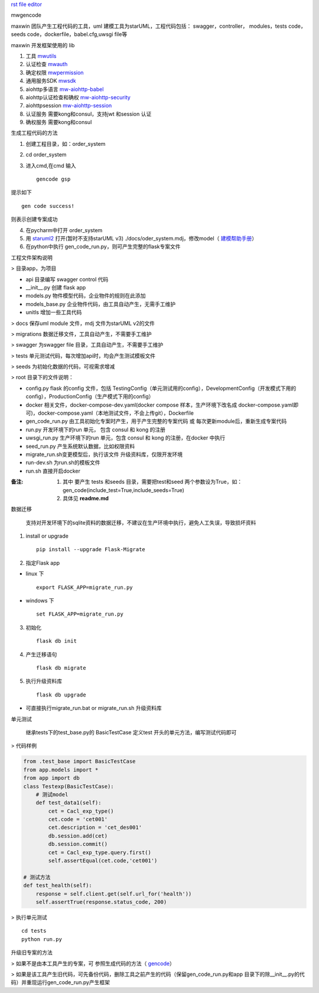`rst file editor <http://rst.ninjs.org>`_

mwgencode

maxwin 团队产生工程代码的工具，uml 建模工具为starUML，工程代码包括： swagger，controller，
modules，tests code，seeds code，dockerfile，babel.cfg,uwsgi file等


maxwin 开发框架使用的 lib

1. 工具 `mwutils <https://bitbucket.org/maxwin-inc/mwutils/src>`_
2. 认证检查 `mwauth <https://bitbucket.org/maxwin-inc/auth/src>`_
3. 确定权限 `mwpermission <https://bitbucket.org/maxwin-inc/mwpermission/src>`_
4. 通用服务SDK `mwsdk <https://bitbucket.org/maxwin-inc/mwsdk/src>`_
5. aiohttp多语言 `mw-aiohttp-babel <https://bitbucket.org/maxwin-inc/mw-aiohttp-babel/src>`_
6. aiohttp认证检查和确权 `mw-aiohttp-security <https://bitbucket.org/maxwin-inc/mw-aiohttp-security/src>`_
7. aiohttpsession `mw-aiohttp-session <https://bitbucket.org/maxwin-inc/mw-aiohttp-session/src>`_
8. 认证服务 需要kong和consul，支持jwt 和session 认证
9. 确权服务 需要kong和consul


.. _gencode:

生成工程代码的方法


1. 创建工程目录，如：order_system
2. cd order_system
3. 进入cmd,在cmd 输入 ::

    gencode gsp

提示如下 ::

        gen code success!

则表示创建专案成功

4. 在pycharm中打开 order_system
5. 用 `staruml2 <http://staruml.io/download>`_ 打开(暂时不支持starUML v3) ./docs/oder_system.mdj，修改model（ `建模帮助手册 <https://docs.qq.com/doc/DQkZSaUtvWXpMU1lh>`_）
6. 在python中执行 gen_code_run.py，则可产生完整的flask专案文件


工程文件架构说明

> 目录app，为项目

- api 目录编写 swagger control 代码
- __init__.py 创建 flask app
- models.py 物件模型代码，企业物件的规则在此添加
- models_base.py 企业物件代码，由工具自动产生，无需手工维护
- unitls 增加一些工具代码

> docs 保存uml module 文件，mdj 文件为starUML v2的文件

> migrations 数据迁移文件，工具自动产生，不需要手工维护

> swagger 为swagger file 目录，工具自动产生，不需要手工维护

> tests 单元测试代码，每次增加api时，均会产生测试模板文件

> seeds 为初始化数据的代码，可视需求增减

> root 目录下的文件说明：

- config.py flask 的config 文件，包括 TestingConfig（单元测试用的config），DevelopmentConfig（开发模式下用的config），ProductionConfig（生产模式下用的config）

- docker 相关文件，docker-compose-dev.yaml(docker compose 样本，生产环境下改名成 docker-compose.yaml即可)，docker-compose.yaml（本地测试文件，不会上传git），Dockerfile

- gen_code_run.py 由工具初始化专案时产生，用于产生完整的专案代码 或 每次更新module后，重新生成专案代码

- run.py 开发环境下的run 单元， 包含 consul 和 kong 的注册

- uwsgi_run.py 生产环境下的run 单元，包含 consul 和 kong 的注册，在docker 中执行

- seed_run.py 产生系统默认数据，比如权限资料

- migrate_run.sh变更模型后，执行该文件 升级资料库，仅限开发环境

- run-dev.sh 为run.sh的模板文件

- run.sh 直接开启docker

:备注:

    1. 其中 要产生 tests 和seeds 目录，需要把test和seed 两个参数设为True，如：gen_code(include_test=True,include_seeds=True)
    2. 具体见 **readme.md**


数据迁移


  支持对开发环境下的sqlite资料的数据迁移，不建议在生产环境中执行，避免人工失误，导致损坏资料

1. install or upgrade ::

    pip install --upgrade Flask-Migrate

2. 指定Flask app

-    linux 下 ::

        export FLASK_APP=migrate_run.py

-    windows 下 ::

        set FLASK_APP=migrate_run.py

3. 初始化 ::

    flask db init

4. 产生迁移语句 ::

    flask db migrate

5. 执行升级资料库 ::

    flask db upgrade

* 可直接执行migrate_run.bat or migrate_run.sh 升级资料库

单元测试

 继承tests下的test_base.py的 BasicTestCase
 定义test 开头的单元方法，编写测试代码即可

> 代码样例

.. code-block:: python

    from .test_base import BasicTestCase
    from app.models import *
    from app import db
    class Testexp(BasicTestCase):
        # 测试model
        def test_data1(self):
            cet = Cacl_exp_type()
            cet.code = 'cet001'
            cet.description = 'cet_des001'
            db.session.add(cet)
            db.session.commit()
            cet = Cacl_exp_type.query.first()
            self.assertEqual(cet.code,'cet001')

    # 测试方法
    def test_health(self):
        response = self.client.get(self.url_for('health'))
        self.assertTrue(response.status_code, 200)


> 执行单元测试 ::

    cd tests
    python run.py

升级旧专案的方法


> 如果不是由本工具产生的专案，可 参照生成代码的方法（ gencode_）

> 如果是该工具产生旧代码，可先备份代码，删除工具之前产生的代码（保留gen_code_run.py和app 目录下的除__init__.py的代码）并重现运行gen_code_run.py产生框架

